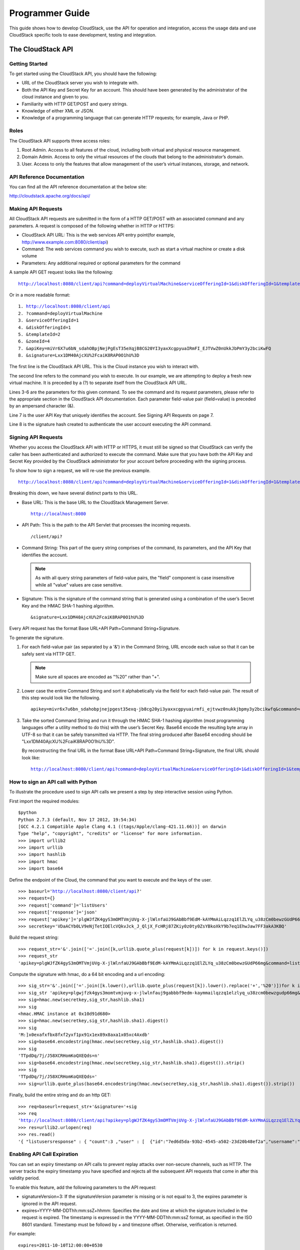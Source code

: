 .. Licensed to the Apache Software Foundation (ASF) under one
   or more contributor license agreements.  See the NOTICE file
   distributed with this work for additional information#
   regarding copyright ownership.  The ASF licenses this file
   to you under the Apache License, Version 2.0 (the
   "License"); you may not use this file except in compliance
   with the License.  You may obtain a copy of the License at
   http://www.apache.org/licenses/LICENSE-2.0
   Unless required by applicable law or agreed to in writing,
   software distributed under the License is distributed on an
   "AS IS" BASIS, WITHOUT WARRANTIES OR CONDITIONS OF ANY
   KIND, either express or implied.  See the License for the
   specific language governing permissions and limitations
   under the License.


Programmer Guide
================        

This guide shows how to develop CloudStack, use the API for operation
and integration, access the usage data and use CloudStack specific tools
to ease development, testing and integration.


The CloudStack API
------------------

Getting Started
~~~~~~~~~~~~~~~

To get started using the CloudStack API, you should have the following:

-  URL of the CloudStack server you wish to integrate with.

-  Both the API Key and Secret Key for an account. This should have been
   generated by the administrator of the cloud instance and given to
   you.

-  Familiarity with HTTP GET/POST and query strings.

-  Knowledge of either XML or JSON.

-  Knowledge of a programming language that can generate HTTP requests;
   for example, Java or PHP.


Roles
~~~~~

The CloudStack API supports three access roles:

#. Root Admin. Access to all features of the cloud, including both
   virtual and physical resource management.

#. Domain Admin. Access to only the virtual resources of the clouds that
   belong to the administrator’s domain.

#. User. Access to only the features that allow management of the user’s
   virtual instances, storage, and network.


API Reference Documentation
~~~~~~~~~~~~~~~~~~~~~~~~~~~

You can find all the API reference documentation at the below site:

`http://cloudstack.apache.org/docs/api/ 
<http://cloudstack.apache.org/docs/api/>`__


Making API Requests
~~~~~~~~~~~~~~~~~~~~

All CloudStack API requests are submitted in the form of a HTTP GET/POST
with an associated command and any parameters. A request is composed of
the following whether in HTTP or HTTPS:

-  CloudStack API URL: This is the web services API entry point(for
   example, http://www.example.com:8080/client/api)

-  Command: The web services command you wish to execute, such as start
   a virtual machine or create a disk volume

-  Parameters: Any additional required or optional parameters for the
   command

A sample API GET request looks like the following:

.. parsed-literal::

   http://localhost:8080/client/api?command=deployVirtualMachine&serviceOfferingId=1&diskOfferingId=1&templateId=2&zoneId=4&apiKey=miVr6X7u6bN_sdahOBpjNejPgEsT35eXq-jB8CG20YI3yaxXcgpyuaIRmFI_EJTVwZ0nUkkJbPmY3y2bciKwFQ&signature=Lxx1DM40AjcXU%2FcaiK8RAP0O1hU%3D

Or in a more readable format:

.. parsed-literal::

   1. http://localhost:8080/client/api
   2. ?command=deployVirtualMachine
   3. &serviceOfferingId=1
   4. &diskOfferingId=1
   5. &templateId=2
   6. &zoneId=4
   7. &apiKey=miVr6X7u6bN_sdahOBpjNejPgEsT35eXqjB8CG20YI3yaxXcgpyuaIRmFI_EJTVwZ0nUkkJbPmY3y2bciKwFQ
   8. &signature=Lxx1DM40AjcXU%2FcaiK8RAP0O1hU%3D

The first line is the CloudStack API URL. This is the Cloud instance you
wish to interact with.

The second line refers to the command you wish to execute. In our
example, we are attempting to deploy a fresh new virtual machine. It is
preceded by a (?) to separate itself from the CloudStack API URL.

Lines 3-6 are the parameters for this given command. To see the command
and its request parameters, please refer to the appropriate section in
the CloudStack API documentation. Each parameter field-value pair
(field=value) is preceded by an ampersand character (&).

Line 7 is the user API Key that uniquely identifies the account. See
Signing API Requests on page 7.

Line 8 is the signature hash created to authenticate the user account
executing the API command.


Signing API Requests
~~~~~~~~~~~~~~~~~~~~

Whether you access the CloudStack API with HTTP or HTTPS, it must still
be signed so that CloudStack can verify the caller has been
authenticated and authorized to execute the command. Make sure that you
have both the API Key and Secret Key provided by the CloudStack
administrator for your account before proceeding with the signing
process.

To show how to sign a request, we will re-use the previous example.

.. parsed-literal::

   http://localhost:8080/client/api?command=deployVirtualMachine&serviceOfferingId=1&diskOfferingId=1&templateId=2&zoneId=4&apiKey=miVr6X7u6bN_sdahOBpjNejPgEsT35eXq-jB8CG20YI3yaxXcgpyuaIRmFI_EJTVwZ0nUkkJbPmY3y2bciKwFQ&signature=Lxx1DM40AjcXU%2FcaiK8RAP0O1hU%3D

Breaking this down, we have several distinct parts to this URL.

-  Base URL: This is the base URL to the CloudStack Management Server.

   .. parsed-literal::

      http://localhost:8080

-  API Path: This is the path to the API Servlet that processes the
   incoming requests.

   .. parsed-literal::

      /client/api?

-  Command String: This part of the query string comprises of the
   command, its parameters, and the API Key that identifies the account.

   .. note:: 
      As with all query string parameters of field-value pairs, the "field" 
      component is case insensitive while all "value" values are case 
      sensitive.

   .. sourcecode: bash

      command=deployVirtualMachine&serviceOfferingId=1&diskOfferingId=1&templateId=2&zoneId=4&apiKey=miVr6X7u6bN_sdahOBpjNejPgEsT35eXq-jB8CG20YI3yaxXcgpyuaIRmFI_EJTVwZ0nUkkJbPmY3y2bciKwFQ

-  Signature: This is the signature of the command string that is
   generated using a combination of the user’s Secret Key and the HMAC
   SHA-1 hashing algorithm.

   .. parsed-literal::

      &signature=Lxx1DM40AjcXU%2FcaiK8RAP0O1hU%3D

Every API request has the format Base URL+API Path+Command
String+Signature.

To generate the signature.

#. For each field-value pair (as separated by a '&') in the Command
   String, URL encode each value so that it can be safely sent via HTTP
   GET.

   .. note:: Make sure all spaces are encoded as "%20" rather than "+".

#. Lower case the entire Command String and sort it alphabetically via
   the field for each field-value pair. The result of this step would
   look like the following.

   .. parsed-literal::

      apikey=mivr6x7u6bn_sdahobpjnejpgest35exq-jb8cg20yi3yaxxcgpyuairmfi_ejtvwz0nukkjbpmy3y2bcikwfq&command=deployvirtualmachine&diskofferingid=1&serviceofferingid=1&templateid=2&zoneid=4

#. Take the sorted Command String and run it through the HMAC SHA-1
   hashing algorithm (most programming languages offer a utility method
   to do this) with the user’s Secret Key. Base64 encode the resulting
   byte array in UTF-8 so that it can be safely transmitted via HTTP.
   The final string produced after Base64 encoding should be
   "Lxx1DM40AjcXU%2FcaiK8RAP0O1hU%3D".

   By reconstructing the final URL in the format Base URL+API
   Path+Command String+Signature, the final URL should look like:

   .. parsed-literal::

      http://localhost:8080/client/api?command=deployVirtualMachine&serviceOfferingId=1&diskOfferingId=1&templateId=2&zoneId=4&apiKey=miVr6X7u6bN_sdahOBpjNejPgEsT35eXq-jB8CG20YI3yaxXcgpyuaIRmFI_EJTVwZ0nUkkJbPmY3y2bciKwFQ&signature=Lxx1DM40AjcXU%2FcaiK8RAP0O1hU%3D


How to sign an API call with Python
~~~~~~~~~~~~~~~~~~~~~~~~~~~~~~~~~~~

To illustrate the procedure used to sign API calls we present a step by
step interactive session using Python.

First import the required modules:

.. parsed-literal::
   
   $python
   Python 2.7.3 (default, Nov 17 2012, 19:54:34) 
   [GCC 4.2.1 Compatible Apple Clang 4.1 ((tags/Apple/clang-421.11.66))] on darwin
   Type "help", "copyright", "credits" or "license" for more information.
   >>> import urllib2
   >>> import urllib
   >>> import hashlib
   >>> import hmac
   >>> import base64
     

Define the endpoint of the Cloud, the command that you want to execute
and the keys of the user.

.. parsed-literal::

   >>> baseurl='http://localhost:8080/client/api?'
   >>> request={}
   >>> request['command']='listUsers'
   >>> request['response']='json'
   >>> request['apikey']='plgWJfZK4gyS3mOMTVmjUVg-X-jlWlnfaUJ9GAbBbf9EdM-kAYMmAiLqzzq1ElZLYq_u38zCm0bewzGUdP66mg'
   >>> secretkey='VDaACYb0LV9eNjTetIOElcVQkvJck_J_QljX_FcHRj87ZKiy0z0ty0ZsYBkoXkY9b7eq1EhwJaw7FF3akA3KBQ'
      

Build the request string:

.. parsed-literal::

   >>> request_str='&'.join(['='.join([k,urllib.quote_plus(request[k])]) for k in request.keys()])
   >>> request_str
   'apikey=plgWJfZK4gyS3mOMTVmjUVg-X-jlWlnfaUJ9GAbBbf9EdM-kAYMmAiLqzzq1ElZLYq_u38zCm0bewzGUdP66mg&command=listUsers&response=json'
      

Compute the signature with hmac, do a 64 bit encoding and a url
encoding:

.. parsed-literal::
      
   >>> sig_str='&'.join(['='.join([k.lower(),urllib.quote_plus(request[k]).lower().replace('+','%20')])for k in sorted(request.iterkeys())]) 
   >>> sig_str 'apikey=plgwjfzk4gys3momtvmjuvg-x-jlwlnfauj9gabbbf9edm-kaymmailqzzq1elzlyq_u38zcm0bewzgudp66mg&command=listusers&response=json'
   >>> sig=hmac.new(secretkey,sig_str,hashlib.sha1)
   >>> sig
   <hmac.HMAC instance at 0x10d91d680>
   >>> sig=hmac.new(secretkey,sig_str,hashlib.sha1).digest()
   >>> sig
   'M:]\x0e\xaf\xfb\x8f\xf2y\xf1p\x91\x1e\x89\x8a\xa1\x05\xc4A\xdb'
   >>> sig=base64.encodestring(hmac.new(secretkey,sig_str,hashlib.sha1).digest())
   >>> sig
   'TTpdDq/7j/J58XCRHomKoQXEQds=\n'
   >>> sig=base64.encodestring(hmac.new(secretkey,sig_str,hashlib.sha1).digest()).strip()
   >>> sig
   'TTpdDq/7j/J58XCRHomKoQXEQds='
   >>> sig=urllib.quote_plus(base64.encodestring(hmac.new(secretkey,sig_str,hashlib.sha1).digest()).strip())
      

Finally, build the entire string and do an http GET:

.. parsed-literal::
      
   >>> req=baseurl+request_str+'&signature='+sig
   >>> req
   'http://localhost:8080/client/api?apikey=plgWJfZK4gyS3mOMTVmjUVg-X-jlWlnfaUJ9GAbBbf9EdM-kAYMmAiLqzzq1ElZLYq_u38zCm0bewzGUdP66mg&command=listUsers&response=json&signature=TTpdDq%2F7j%2FJ58XCRHomKoQXEQds%3D'
   >>> res=urllib2.urlopen(req)
   >>> res.read()
   '{ "listusersresponse" : { "count":3 ,"user" : [  {"id":"7ed6d5da-93b2-4545-a502-23d20b48ef2a","username":"admin","firstname":"admin","lastname":"cloud","created":"2012-07-05T12:18:27-0700","state":"enabled","account":"admin","accounttype":1,"domainid":"8a111e58-e155-4482-93ce-84efff3c7c77","domain":"ROOT","apikey":"plgWJfZK4gyS3mOMTVmjUVg-X-jlWlnfaUJ9GAbBbf9EdM-kAYMmAiLqzzq1ElZLYq_u38zCm0bewzGUdP66mg","secretkey":"VDaACYb0LV9eNjTetIOElcVQkvJck_J_QljX_FcHRj87ZKiy0z0ty0ZsYBkoXkY9b7eq1EhwJaw7FF3akA3KBQ","accountid":"7548ac03-af1d-4c1c-9064-2f3e2c0eda0d"}, {"id":"1fea6418-5576-4989-a21e-4790787bbee3","username":"runseb","firstname":"foobar","lastname":"goa","email":"joe@smith.com","created":"2013-04-10T16:52:06-0700","state":"enabled","account":"admin","accounttype":1,"domainid":"8a111e58-e155-4482-93ce-84efff3c7c77","domain":"ROOT","apikey":"Xhsb3MewjJQaXXMszRcLvQI9_NPy_UcbDj1QXikkVbDC9MDSPwWdtZ1bUY1H7JBEYTtDDLY3yuchCeW778GkBA","secretkey":"gIsgmi8C5YwxMHjX5o51pSe0kqs6JnKriw0jJBLceY5bgnfzKjL4aM6ctJX-i1ddQIHJLbLJDK9MRzsKk6xZ_w","accountid":"7548ac03-af1d-4c1c-9064-2f3e2c0eda0d"}, {"id":"52f65396-183c-4473-883f-a37e7bb93967","username":"toto","firstname":"john","lastname":"smith","email":"john@smith.com","created":"2013-04-23T04:27:22-0700","state":"enabled","account":"admin","accounttype":1,"domainid":"8a111e58-e155-4482-93ce-84efff3c7c77","domain":"ROOT","apikey":"THaA6fFWS_OmvU8od201omxFC8yKNL_Hc5ZCS77LFCJsRzSx48JyZucbUul6XYbEg-ZyXMl_wuEpECzK-wKnow","secretkey":"O5ywpqJorAsEBKR_5jEvrtGHfWL1Y_j1E4Z_iCr8OKCYcsPIOdVcfzjJQ8YqK0a5EzSpoRrjOFiLsG0hQrYnDA","accountid":"7548ac03-af1d-4c1c-9064-2f3e2c0eda0d"} ] } }'
      

Enabling API Call Expiration
~~~~~~~~~~~~~~~~~~~~~~~~~~~~

You can set an expiry timestamp on API calls to prevent replay attacks
over non-secure channels, such as HTTP. The server tracks the expiry
timestamp you have specified and rejects all the subsequent API requests
that come in after this validity period.

To enable this feature, add the following parameters to the API request:

-  signatureVersion=3: If the signatureVersion parameter is missing or
   is not equal to 3, the expires parameter is ignored in the API
   request.

-  expires=YYYY-MM-DDThh:mm:ssZ+hhmm: Specifies the date and time at which
   the signature included in the request is expired. The timestamp is
   expressed in the YYYY-MM-DDThh:mm:ssZ format, as specified in the ISO
   8601 standard. Timestamp must be followd by `+` and timezone offset. 
   Otherwise, verification is returned.

For example:

.. parsed-literal::

   expires=2011-10-10T12:00:00+0530

A sample API request with expiration is given below:

.. parsed-literal::

   http://<IPAddress>:8080/client/api?command=listZones&signatureVersion=3&expires=2011-10-10T12:00:00+0530&apiKey=miVr6X7u6bN_sdahOBpjNejPgEsT35eXq-jB8CG20YI3yaxXcgpyuaIRmFI_EJTVwZ0nUkkJbPmY3y2bciKwFQ&signature=Lxx1DM40AjcXU%2FcaiK8RAP0O1hU%3D


Limiting the Rate of API Requests
~~~~~~~~~~~~~~~~~~~~~~~~~~~~~~~~~

You can limit the rate at which API requests can be placed for each
account. This is useful to avoid malicious attacks on the Management
Server, prevent performance degradation, and provide fairness to all
accounts.

If the number of API calls exceeds the threshold, an error message is
returned for any additional API calls. The caller will have to retry
these API calls at another time.


Configuring the API Request Rate
~~~~~~~~~~~~~~~~~~~~~~~~~~~~~~~~

To control the API request rate, use the following global configuration
settings:

-  `api.throttling.enabled` - Enable/Disable API throttling. By default,
   this setting is false, so API throttling is not enabled.

-  `api.throttling.interval` (in seconds) - Time interval during which the
   number of API requests is to be counted. When the interval has
   passed, the API count is reset to 0.

-  `api.throttling.max` - Maximum number of APIs that can be placed within
   the `api.throttling.interval` period.

-  `api.throttling.cachesize` - Cache size for storing API counters. Use a
   value higher than the total number of accounts managed by the cloud.
   One cache entry is needed for each account, to store the running API
   total for that account.


Limitations on API Throttling
~~~~~~~~~~~~~~~~~~~~~~~~~~~~~

The following limitations exist in the current implementation of this
feature.

.. note:: 
   Even with these limitations, CloudStack is still able to effectively use
   API throttling to avoid malicious attacks causing denial of service.

-  In a deployment with multiple Management Servers, the cache is not
   synchronized across them. In this case, CloudStack might not be able
   to ensure that only the exact desired number of API requests are
   allowed. In the worst case, the number of API calls that might be
   allowed is (number of Management Servers) \* (api.throttling.max).

-  The API commands resetApiLimit and getApiLimit are limited to the
   Management Server where the API is invoked.


API Responses
~~~~~~~~~~~~~

Response Formats: XML and JSON
^^^^^^^^^^^^^^^^^^^^^^^^^^^^^^

CloudStack supports two formats as the response to an API call. The
default response is XML. If you would like the response to be in JSON,
add `&response=json` to the Command String.

The two response formats differ in how they handle blank fields. In
JSON, if there is no value for a response field, it will not appear in
the response. If all the fields were empty, there might be no response
at all. In XML, even if there is no value to be returned, an empty field
will be returned as a placeholder XML element.

Sample XML Response:

.. parsed-literal::

   <listipaddressesresponse> 
      <allocatedipaddress>
      <ipaddress>192.168.10.141</ipaddress> 
      <allocated>2009-09-18T13:16:10-0700</allocated> 
      <zoneid>4</zoneid> 
         <zonename>WC</zonename> 
         <issourcenat>true</issourcenat> 
      </allocatedipaddress>
   </listipaddressesresponse>

Sample JSON Response:

.. parsed-literal::

   { "listipaddressesresponse" : 
     { "allocatedipaddress" :
       [ 
         { 
           "ipaddress" : "192.168.10.141", 
           "allocated" : "2009-09-18T13:16:10-0700",
           "zoneid" : "4", 
           "zonename" : "WC", 
           "issourcenat" : "true" 
         } 
       ]
     } 
   } 


Maximum Result Pages Returned
~~~~~~~~~~~~~~~~~~~~~~~~~~~~~

For each cloud, there is a default upper limit on the number of results
that any API command will return in a single page. This is to help
prevent overloading the cloud servers and prevent DOS attacks. For
example, if the page size limit is 500 and a command returns 10,000
results, the command will return 20 pages.

The default page size limit can be different for each cloud. It is set
in the global configuration parameter `default.page.size`. If your cloud
has many users with lots of VMs, you might need to increase the value of
this parameter. At the same time, be careful not to set it so high that
your site can be taken down by an enormous return from an API call. For
more information about how to set global configuration parameters, see
"Describe Your Deployment" in the Installation Guide.

To decrease the page size limit for an individual API command, override
the global setting with the page and pagesize parameters, which are
available in any list\* command (listCapabilities, listDiskOfferings,
etc.).

-  Both parameters must be specified together.

-  The value of the pagesize parameter must be smaller than the value of
   default.page.size. That is, you can not increase the number of
   possible items in a result page, only decrease it.

For syntax information on the list\* commands, see the API Reference.


Error Handling
~~~~~~~~~~~~~~

If an error occurs while processing an API request, the appropriate
response in the format specified is returned. Each error response
consists of an error code and an error text describing what possibly can
go wrong. Below is a list of possible error codes:

You can now find the CloudStack-specific error code in the exception
response for each type of exception. The following list of error codes
is added to the new class named CSExceptionErrorCode.

4250 : "com.cloud.utils.exception.CloudRuntimeException"

4255 : "com.cloud.utils.exception.ExceptionUtil"

4260 : "com.cloud.utils.exception.ExecutionException"

4265 : "com.cloud.utils.exception.HypervisorVersionChangedException"

4270 : "com.cloud.utils.exception.RuntimeCloudException"

4275 : "com.cloud.exception.CloudException"

4280 : "com.cloud.exception.AccountLimitException"

4285 : "com.cloud.exception.AgentUnavailableException"

4290 : "com.cloud.exception.CloudAuthenticationException"

4295 : "com.cloud.exception.CloudExecutionException"

4300 : "com.cloud.exception.ConcurrentOperationException"

4305 : "com.cloud.exception.ConflictingNetworkSettingsException"

4310 : "com.cloud.exception.DiscoveredWithErrorException"

4315 : "com.cloud.exception.HAStateException"

4320 : "com.cloud.exception.InsufficientAddressCapacityException"

4325 : "com.cloud.exception.InsufficientCapacityException"

4330 : "com.cloud.exception.InsufficientNetworkCapacityException"

4335 : "com.cloud.exception.InsufficientServerCapacityException"

4340 : "com.cloud.exception.InsufficientStorageCapacityException"

4345 : "com.cloud.exception.InternalErrorException"

4350 : "com.cloud.exception.InvalidParameterValueException"

4355 : "com.cloud.exception.ManagementServerException"

4360 : "com.cloud.exception.NetworkRuleConflictException"

4365 : "com.cloud.exception.PermissionDeniedException"

4370 : "com.cloud.exception.ResourceAllocationException"

4375 : "com.cloud.exception.ResourceInUseException"

4380 : "com.cloud.exception.ResourceUnavailableException"

4385 : "com.cloud.exception.StorageUnavailableException"

4390 : "com.cloud.exception.UnsupportedServiceException"

4395 : "com.cloud.exception.VirtualMachineMigrationException"

4400 : "com.cloud.exception.AccountLimitException"

4405 : "com.cloud.exception.AgentUnavailableException"

4410 : "com.cloud.exception.CloudAuthenticationException"

4415 : "com.cloud.exception.CloudException"

4420 : "com.cloud.exception.CloudExecutionException"

4425 : "com.cloud.exception.ConcurrentOperationException"

4430 : "com.cloud.exception.ConflictingNetworkSettingsException"

4435 : "com.cloud.exception.ConnectionException"

4440 : "com.cloud.exception.DiscoveredWithErrorException"

4445 : "com.cloud.exception.DiscoveryException"

4450 : "com.cloud.exception.HAStateException"

4455 : "com.cloud.exception.InsufficientAddressCapacityException"

4460 : "com.cloud.exception.InsufficientCapacityException"

4465 : "com.cloud.exception.InsufficientNetworkCapacityException"

4470 : "com.cloud.exception.InsufficientServerCapacityException"

4475 : "com.cloud.exception.InsufficientStorageCapacityException"

4480 : "com.cloud.exception.InsufficientVirtualNetworkCapcityException"

4485 : "com.cloud.exception.InternalErrorException"

4490 : "com.cloud.exception.InvalidParameterValueException"

4495 : "com.cloud.exception.ManagementServerException"

4500 : "com.cloud.exception.NetworkRuleConflictException"

4505 : "com.cloud.exception.PermissionDeniedException"

4510 : "com.cloud.exception.ResourceAllocationException"

4515 : "com.cloud.exception.ResourceInUseException"

4520 : "com.cloud.exception.ResourceUnavailableException"

4525 : "com.cloud.exception.StorageUnavailableException"

4530 : "com.cloud.exception.UnsupportedServiceException"

4535 : "com.cloud.exception.VirtualMachineMigrationException"

9999 : "org.apache.cloudstack.api.ServerApiException"

An HTTP error code of 401 is always returned if API request was rejected
due to bad signatures, missing API Keys, or the user simply did not have
the permissions to execute the command.


Asynchronous Commands
~~~~~~~~~~~~~~~~~~~~~

Asynchronous commands were introduced in CloudStack 2.x. Commands are
designated as asynchronous when they can potentially take a long period
of time to complete such as creating a snapshot or disk volume. They
differ from synchronous commands by the following:

-  They are identified in the API Reference by an (A).

-  They will immediately return a job ID to refer to the job that will
   be responsible in processing the command.

-  If executed as a "create" resource command, it will return the
   resource ID as well as the job ID.

   You can periodically check the status of the job by making a simple
   API call to the command, `queryAsyncJobResult` and passing in the job
   ID.


Job Status
~~~~~~~~~~

The key to using an asynchronous command is the job ID that is returned
immediately once the command has been executed. With the job ID, you can
periodically check the job status by making calls to queryAsyncJobResult
command. The command will return three possible job status integer
values:

-  0 - Job is still in progress. Continue to periodically poll for any
   status changes.

-  1 - Job has successfully completed. The job will return any
   successful response values associated with command that was
   originally executed.

-  2 - Job has failed to complete. Please check the "jobresultcode" tag
   for failure reason code and "jobresult" for the failure reason.


Example
~~~~~~~

The following shows an example of using an asynchronous command. Assume
the API command:

.. parsed-literal::

   command=deployVirtualMachine&zoneId=1&serviceOfferingId=1&diskOfferingId=1&templateId=1

CloudStack will immediately return a job ID and any other additional
data.

.. parsed-literal::

   <deployvirtualmachineresponse> 
      <jobid>1</jobid>
      <id>100</id>
   </deployvirtualmachineresponse>

Using the job ID, you can periodically poll for the results by using the
queryAsyncJobResult command.

.. parsed-literal::

   command=queryAsyncJobResult&jobId=1

Three possible results could come from this query.

Job is still pending:

.. parsed-literal::

   <queryasyncjobresult> 
      <jobid>1</jobid>
      <jobstatus>0</jobstatus>
      <jobprocstatus>1</jobprocstatus>
   </queryasyncjobresult>

Job has succeeded:

.. parsed-literal::

   <queryasyncjobresultresponse cloud-stack-version="3.0.1.6">
      <jobid>1</jobid>
      <jobstatus>1</jobstatus>
      <jobprocstatus>0</jobprocstatus>
      <jobresultcode>0</jobresultcode>
      <jobresulttype>object</jobresulttype>
      <jobresult>
         <virtualmachine>
            <id>450</id>
            <name>i-2-450-VM</name>
            <displayname>i-2-450-VM</displayname>
            <account>admin</account>
            <domainid>1</domainid>
            <domain>ROOT</domain>
            <created>2011-03-10T18:20:25-0800</created>
            <state>Running</state>
            <haenable>false</haenable>
            <zoneid>1</zoneid>
            <zonename>San Jose 1</zonename>
            <hostid>2</hostid>
            <hostname>905-13.sjc.lab.vmops.com</hostname>
            <templateid>1</templateid>
            <templatename>CentOS 5.3 64bit LAMP</templatename>
            <templatedisplaytext>CentOS 5.3 64bit LAMP</templatedisplaytext>
            <passwordenabled>false</passwordenabled>
            <serviceofferingid>1</serviceofferingid>
            <serviceofferingname>Small Instance</serviceofferingname>
            <cpunumber>1</cpunumber>
            <cpuspeed>500</cpuspeed>
            <memory>512</memory>
            <guestosid>12</guestosid>
            <rootdeviceid>0</rootdeviceid>
            <rootdevicetype>NetworkFilesystem</rootdevicetype>
            <nic>
               <id>561</id>
               <networkid>205</networkid>
               <netmask>255.255.255.0</netmask>
               <gateway>10.1.1.1</gateway>
               <ipaddress>10.1.1.225</ipaddress>
               <isolationuri>vlan://295</isolationuri>
               <broadcasturi>vlan://295</broadcasturi>
               <traffictype>Guest</traffictype>
               <type>Virtual</type>
               <isdefault>true</isdefault>
            </nic>
            <hypervisor>XenServer</hypervisor>
         </virtualmachine>
      </jobresult>
   </queryasyncjobresultresponse>

Job has failed:

.. parsed-literal::

   <queryasyncjobresult>
      <jobid>1</jobid> 
      <jobstatus>2</jobstatus> 
      <jobprocstatus>0</jobprocstatus>
      <jobresultcode>551</jobresultcode>
      <jobresulttype>text</jobresulttype>
      <jobresult>Unable to deploy virtual machine id = 100 due to not enough capacity</jobresult> 
   </queryasyncjobresult>


Event Types
-----------

.. cssclass:: table-striped table-bordered table-hover

+-------------------+--------------------------------------------------------+
| Types             | Events                                                 |
+===================+========================================================+
| VM                | VM.CREATE                                              |
|                   |                                                        |
|                   | VM.DESTROY                                             |
|                   |                                                        |
|                   | VM.START                                               |
|                   |                                                        |
|                   | VM.STOP                                                |
|                   |                                                        |
|                   | VM.REBOOT                                              |
|                   |                                                        |
|                   | VM.UPDATE                                              |
|                   |                                                        |
|                   | VM.UPGRADE                                             |
|                   |                                                        |
|                   | VM.DYNAMIC.SCALE                                       |
|                   |                                                        |
|                   | VM.RESETPASSWORD                                       |
|                   |                                                        |
|                   | VM.RESETSSHKEY                                         |
|                   |                                                        |
|                   | VM.MIGRATE                                             |
|                   |                                                        |
|                   | VM.MOVE                                                |
|                   |                                                        |
|                   | VM.RESTORE                                             |
+-------------------+--------------------------------------------------------+
| Domain Router     | ROUTER.CREATE                                          |
|                   |                                                        |
|                   | ROUTER.DESTROY                                         |
|                   |                                                        |
|                   | ROUTER.START                                           |
|                   |                                                        |
|                   | ROUTER.STOP                                            |
|                   |                                                        |
|                   | ROUTER.REBOOT                                          |
|                   |                                                        |
|                   | ROUTER.HA                                              |
|                   |                                                        |
|                   | ROUTER.UPGRADE                                         |
+-------------------+--------------------------------------------------------+
| Console proxy     | PROXY.CREATE                                           |
|                   |                                                        |
|                   | PROXY.DESTROY                                          |
|                   |                                                        |
|                   | PROXY.START                                            |
|                   |                                                        |
|                   | PROXY.STOP                                             |
|                   |                                                        |
|                   | PROXY.REBOOT                                           |
|                   |                                                        |
|                   | PROXY.HA                                               |
+-------------------+--------------------------------------------------------+
| VNC Console       | VNC.CONNECT                                            |
| Events            |                                                        |
|                   | VNC.DISCONNECT                                         |
+-------------------+--------------------------------------------------------+
| Network Events    | NET.IPASSIGN                                           |
|                   |                                                        |
|                   | NET.IPRELEASE                                          |
|                   |                                                        |
|                   | PORTABLE.IPASSIGN                                      |
|                   |                                                        |
|                   | PORTABLE.IPRELEASE                                     |
|                   |                                                        |
|                   | NET.RULEADD                                            |
|                   |                                                        |
|                   | NET.RULEDELETE                                         |
|                   |                                                        |
|                   | NET.RULEMODIFY                                         |
|                   |                                                        |
|                   | NETWORK.CREATE                                         |
|                   |                                                        |
|                   | NETWORK.DELETE                                         |
|                   |                                                        |
|                   | NETWORK.UPDATE                                         |
|                   |                                                        |
|                   | FIREWALL.OPEN                                          |
|                   |                                                        |
|                   | FIREWALL.CLOSE                                         |
+-------------------+--------------------------------------------------------+
| NIC Events        | NIC.CREATE                                             |
|                   |                                                        |
|                   | NIC.DELETE                                             |
|                   |                                                        |
|                   | NIC.UPDATE                                             |
|                   |                                                        |
|                   | NIC.DETAIL.ADD                                         |
|                   |                                                        |
|                   | NIC.DETAIL.UPDATE                                      |
|                   |                                                        |
|                   | NIC.DETAIL.REMOVE                                      |
+-------------------+--------------------------------------------------------+
| Load Balancers    | LB.ASSIGN.TO.RULE                                      |
|                   |                                                        |
|                   | LB.REMOVE.FROM.RULE                                    |
|                   |                                                        |
|                   | LB.CREATE                                              |
|                   |                                                        |
|                   | LB.DELETE                                              |
|                   |                                                        |
|                   | LB.STICKINESSPOLICY.CREATE                             |
|                   |                                                        |
|                   | LB.STICKINESSPOLICY.DELETE                             |
|                   |                                                        |
|                   | LB.HEALTHCHECKPOLICY.CREATE                            |
|                   |                                                        |
|                   | LB.HEALTHCHECKPOLICY.DELETE                            |
|                   |                                                        |
|                   | LB.UPDATE                                              |
+-------------------+--------------------------------------------------------+
| Global Load       | GLOBAL.LB.ASSIGN                                       |
| Balancer rules    |                                                        |
|                   | GLOBAL.LB.REMOVE                                       |
|                   |                                                        |
|                   | GLOBAL.LB.CREATE                                       |
|                   |                                                        |
|                   | GLOBAL.LB.DELETE                                       |
|                   |                                                        |
|                   | GLOBAL.LB.UPDATE                                       |
+-------------------+--------------------------------------------------------+
| Account events    | ACCOUNT.ENABLE                                         |
|                   |                                                        |
|                   | ACCOUNT.DISABLE                                        |
|                   |                                                        |
|                   | ACCOUNT.CREATE                                         |
|                   |                                                        |
|                   | ACCOUNT.DELETE                                         |
|                   |                                                        |
|                   | ACCOUNT.UPDATE                                         |
|                   |                                                        |
|                   | ACCOUNT.MARK.DEFAULT.ZONE                              |
+-------------------+--------------------------------------------------------+
| UserVO Events     | USER.LOGIN                                             |
|                   |                                                        |
|                   | USER.LOGOUT                                            |
|                   |                                                        |
|                   | USER.CREATE                                            |
|                   |                                                        |
|                   | USER.DELETE                                            |
|                   |                                                        |
|                   | USER.DISABLE                                           |
|                   |                                                        |
|                   | USER.UPDATE                                            |
|                   |                                                        |
|                   | USER.ENABLE                                            |
|                   |                                                        |
|                   | USER.LOCK                                              |
+-------------------+--------------------------------------------------------+
| Registering SSH   | REGISTER.SSH.KEYPAIR                                   |
| keypair events    |                                                        |
+-------------------+--------------------------------------------------------+
| Register for user | REGISTER.USER.KEY                                      |
| API and secret    |                                                        |
| keys              |                                                        |
+-------------------+--------------------------------------------------------+
| Template Events   | TEMPLATE.CREATE                                        |
|                   |                                                        |
|                   | TEMPLATE.DELETE                                        |
|                   |                                                        |
|                   | TEMPLATE.UPDATE                                        |
|                   |                                                        |
|                   | TEMPLATE.DOWNLOAD.START                                |
|                   |                                                        |
|                   | TEMPLATE.DOWNLOAD.SUCCESS                              |
|                   |                                                        |
|                   | TEMPLATE.DOWNLOAD.FAILED                               |
|                   |                                                        |
|                   | TEMPLATE.COPY                                          |
|                   |                                                        |
|                   | TEMPLATE.EXTRACT                                       |
|                   |                                                        |
|                   | TEMPLATE.UPLOAD                                        |
|                   |                                                        |
|                   | TEMPLATE.CLEANUP                                       |
+-------------------+--------------------------------------------------------+
| Volume Events     | VOLUME.CREATE                                          |
|                   |                                                        |
|                   | VOLUME.DELETE                                          |
|                   |                                                        |
|                   | VOLUME.ATTACH                                          |
|                   |                                                        |
|                   | VOLUME.DETACH                                          |
|                   |                                                        |
|                   | VOLUME.EXTRACT                                         |
|                   |                                                        |
|                   | VOLUME.UPLOAD                                          |
|                   |                                                        |
|                   | VOLUME.MIGRATE                                         |
|                   |                                                        |
|                   | VOLUME.RESIZE                                          |
|                   |                                                        |
|                   | VOLUME.DETAIL.UPDATE                                   |
|                   |                                                        |
|                   | VOLUME.DETAIL.ADD                                      |
|                   |                                                        |
|                   | VOLUME.DETAIL.REMOVE                                   |
+-------------------+--------------------------------------------------------+
| Domains           | DOMAIN.CREATE                                          |
|                   |                                                        |
|                   | DOMAIN.DELETE                                          |
|                   |                                                        |
|                   | DOMAIN.UPDATE                                          |
+-------------------+--------------------------------------------------------+
| Snapshots         | SNAPSHOT.CREATE                                        |
|                   |                                                        |
|                   | SNAPSHOT.DELETE                                        |
|                   |                                                        |
|                   | SNAPSHOTPOLICY.CREATE                                  |
|                   |                                                        |
|                   | SNAPSHOTPOLICY.UPDATE                                  |
|                   |                                                        |
|                   | SNAPSHOTPOLICY.DELETE                                  |
+-------------------+--------------------------------------------------------+
| ISO               | ISO.CREATE                                             |
|                   |                                                        |
|                   | ISO.DELETE                                             |
|                   |                                                        |
|                   | ISO.COPY                                               |
|                   |                                                        |
|                   | ISO.ATTACH                                             |
|                   |                                                        |
|                   | ISO.DETACH                                             |
|                   |                                                        |
|                   | ISO.EXTRACT                                            |
|                   |                                                        |
|                   | ISO.UPLOAD                                             |
+-------------------+--------------------------------------------------------+
| SSVM              | SSVM.CREATE                                            |
|                   |                                                        |
|                   | SSVM.DESTROY                                           |
|                   |                                                        |
|                   | SSVM.START                                             |
|                   |                                                        |
|                   | SSVM.STOP                                              |
|                   |                                                        |
|                   | SSVM.REBOOT                                            |
|                   |                                                        |
|                   | SSVM.HA                                                |
+-------------------+--------------------------------------------------------+
| Service Offerings | SERVICE.OFFERING.CREATE                                |
|                   |                                                        |
|                   | SERVICE.OFFERING.EDIT                                  |
|                   |                                                        |
|                   | SERVICE.OFFERING.DELETE                                |
+-------------------+--------------------------------------------------------+
| Disk Offerings    | DISK.OFFERING.CREATE                                   |
|                   |                                                        |
|                   | DISK.OFFERING.EDIT                                     |
|                   |                                                        |
|                   | DISK.OFFERING.DELETE                                   |
+-------------------+--------------------------------------------------------+
| Network offerings | NETWORK.OFFERING.CREATE                                |
|                   |                                                        |
|                   | NETWORK.OFFERING.ASSIGN                                |
|                   |                                                        |
|                   | NETWORK.OFFERING.EDIT                                  |
|                   |                                                        |
|                   | NETWORK.OFFERING.REMOVE                                |
|                   |                                                        |
|                   | NETWORK.OFFERING.DELETE                                |
+-------------------+--------------------------------------------------------+
| Pods              | POD.CREATE                                             |
|                   |                                                        |
|                   | POD.EDIT                                               |
|                   |                                                        |
|                   | POD.DELETE                                             |
+-------------------+--------------------------------------------------------+
| Zones             | ZONE.CREATE                                            |
|                   |                                                        |
|                   | ZONE.EDIT                                              |
|                   |                                                        |
|                   | ZONE.DELETE                                            |
+-------------------+--------------------------------------------------------+
| VLANs/IP ranges   | VLAN.IP.RANGE.CREATE                                   |
|                   |                                                        |
|                   | VLAN.IP.RANGE.DELETE                                   |
|                   |                                                        |
|                   | VLAN.IP.RANGE.DEDICATE                                 |
|                   |                                                        |
|                   | VLAN.IP.RANGE.RELEASE                                  |
|                   |                                                        |
|                   | STORAGE.IP.RANGE.CREATE                                |
|                   |                                                        |
|                   | STORAGE.IP.RANGE.DELETE                                |
|                   |                                                        |
|                   | STORAGE.IP.RANGE.UPDATE                                |
+-------------------+--------------------------------------------------------+
| Configuration     | CONFIGURATION.VALUE.EDIT                               |
| Table             |                                                        |
+-------------------+--------------------------------------------------------+
| Security Groups   | SG.AUTH.INGRESS                                        |
|                   |                                                        |
|                   | SG.REVOKE.INGRESS                                      |
|                   |                                                        |
|                   | SG.AUTH.EGRESS                                         |
|                   |                                                        |
|                   | SG.REVOKE.EGRESS                                       |
|                   |                                                        |
|                   | SG.CREATE                                              |
|                   |                                                        |
|                   | SG.DELETE                                              |
|                   |                                                        |
|                   | SG.ASSIGN                                              |
|                   |                                                        |
|                   | SG.REMOVE                                              |
+-------------------+--------------------------------------------------------+
| Host              | HOST.RECONNECT                                         |
+-------------------+--------------------------------------------------------+
| Maintenance       | MAINT.CANCEL                                           |
|                   |                                                        |
|                   | MAINT.CANCEL.PS                                        |
|                   |                                                        |
|                   | MAINT.PREPARE                                          |
|                   |                                                        |
|                   | MAINT.PREPARE.PS                                       |
+-------------------+--------------------------------------------------------+
| VPN               | VPN.REMOTE.ACCESS.CREATE                               |
|                   |                                                        |
|                   | VPN.REMOTE.ACCESS.DESTROY                              |
|                   |                                                        |
|                   | VPN.USER.ADD                                           |
|                   |                                                        |
|                   | VPN.USER.REMOVE                                        |
|                   |                                                        |
|                   | VPN.S2S.VPN.GATEWAY.CREATE                             |
|                   |                                                        |
|                   | VPN.S2S.VPN.GATEWAY.DELETE                             |
|                   |                                                        |
|                   | VPN.S2S.CUSTOMER.GATEWAY.CREATE                        |
|                   |                                                        |
|                   | VPN.S2S.CUSTOMER.GATEWAY.DELETE                        |
|                   |                                                        |
|                   | VPN.S2S.CUSTOMER.GATEWAY.UPDATE                        |
|                   |                                                        |
|                   | VPN.S2S.CONNECTION.CREATE                              |
|                   |                                                        |
|                   | VPN.S2S.CONNECTION.DELETE                              |
|                   |                                                        |
|                   | VPN.S2S.CONNECTION.RESET                               |
+-------------------+--------------------------------------------------------+
| Network           | NETWORK.RESTART                                        |
+-------------------+--------------------------------------------------------+
| Custom            | UPLOAD.CUSTOM.CERTIFICATE                              |
| certificates      |                                                        |
+-------------------+--------------------------------------------------------+
| OneToOnenat       | STATICNAT.ENABLE                                       |
|                   |                                                        |
|                   | STATICNAT.DISABLE                                      |
|                   |                                                        |
|                   | ZONE.VLAN.ASSIGN                                       |
|                   |                                                        |
|                   | ZONE.VLAN.RELEASE                                      |
+-------------------+--------------------------------------------------------+
| Projects          | PROJECT.CREATE                                         |
|                   |                                                        |
|                   | PROJECT.UPDATE                                         |
|                   |                                                        |
|                   | PROJECT.DELETE                                         |
|                   |                                                        |
|                   | PROJECT.ACTIVATE                                       |
|                   |                                                        |
|                   | PROJECT.SUSPEND                                        |
|                   |                                                        |
|                   | PROJECT.ACCOUNT.ADD                                    |
|                   |                                                        |
|                   | PROJECT.INVITATION.UPDATE                              |
|                   |                                                        |
|                   | PROJECT.INVITATION.REMOVE                              |
|                   |                                                        |
|                   | PROJECT.ACCOUNT.REMOVE                                 |
+-------------------+--------------------------------------------------------+
| Network as a      | NETWORK.ELEMENT.CONFIGURE                              |
| Service           |                                                        |
+-------------------+--------------------------------------------------------+
| Physical Network  | PHYSICAL.NETWORK.CREATE                                |
| Events            |                                                        |
|                   | PHYSICAL.NETWORK.DELETE                                |
|                   |                                                        |
|                   | PHYSICAL.NETWORK.UPDATE                                |
+-------------------+--------------------------------------------------------+
| Physical Network  | SERVICE.PROVIDER.CREATE                                |
| Service Provider  |                                                        |
| Events            | SERVICE.PROVIDER.DELETE                                |
|                   |                                                        |
|                   | SERVICE.PROVIDER.UPDATE                                |
+-------------------+--------------------------------------------------------+
| Physical Network  | TRAFFIC.TYPE.CREATE                                    |
| Traffic Type      |                                                        |
| Events            | TRAFFIC.TYPE.DELETE                                    |
|                   |                                                        |
|                   | TRAFFIC.TYPE.UPDATE                                    |
+-------------------+--------------------------------------------------------+
| External network  | PHYSICAL.LOADBALANCER.ADD                              |
| device events     |                                                        |
|                   | PHYSICAL.LOADBALANCER.DELETE                           |
|                   |                                                        |
|                   | PHYSICAL.LOADBALANCER.CONFIGURE                        |
+-------------------+--------------------------------------------------------+
| External switch   | SWITCH.MGMT.ADD                                        |
| management device |                                                        |
| events            | SWITCH.MGMT.DELETE                                     |
|                   |                                                        |
| For example:      | SWITCH.MGMT.CONFIGURE                                  |
| Cisco Nexus 1000v |                                                        |
| Virtual           | SWITCH.MGMT.ENABLE                                     |
| Supervisor        |                                                        |
| Module.           | SWITCH.MGMT.DISABLE                                    |
|                   |                                                        |
|                   | PHYSICAL.FIREWALL.ADD                                  |
|                   |                                                        |
|                   | PHYSICAL.FIREWALL.DELETE                               |
|                   |                                                        |
|                   | PHYSICAL.FIREWALL.CONFIGURE                            |
+-------------------+--------------------------------------------------------+
| VPC               | VPC.CREATE                                             |
|                   |                                                        |
|                   | VPC.UPDATE                                             |
|                   |                                                        |
|                   | VPC.DELETE                                             |
|                   |                                                        |
|                   | VPC.RESTART                                            |
+-------------------+--------------------------------------------------------+
| Network ACL       | NETWORK.ACL.CREATE                                     |
|                   |                                                        |
|                   | NETWORK.ACL.DELETE                                     |
|                   |                                                        |
|                   | NETWORK.ACL.REPLACE                                    |
|                   |                                                        |
|                   | NETWORK.ACL.ITEM.CREATE                                |
|                   |                                                        |
|                   | NETWORK.ACL.ITEM.UPDATE                                |
|                   |                                                        |
|                   | NETWORK.ACL.ITEM.DELETE                                |
+-------------------+--------------------------------------------------------+
| VPC offerings     | VPC.OFFERING.CREATE                                    |
|                   |                                                        |
|                   | VPC.OFFERING.UPDATE                                    |
|                   |                                                        |
|                   | VPC.OFFERING.DELETE                                    |
+-------------------+--------------------------------------------------------+
| Private gateway   | PRIVATE.GATEWAY.CREATE                                 |
|                   |                                                        |
|                   | PRIVATE.GATEWAY.DELETE                                 |
+-------------------+--------------------------------------------------------+
| Static routes     | STATIC.ROUTE.CREATE                                    |
|                   |                                                        |
|                   | STATIC.ROUTE.DELETE                                    |
+-------------------+--------------------------------------------------------+
| Tag-related       | CREATE\_TAGS                                           |
| events            |                                                        |
|                   | DELETE\_TAGS                                           |
+-------------------+--------------------------------------------------------+
| Meta data-related | CREATE\_RESOURCE\_DETAILS                              |
| events            |                                                        |
|                   | DELETE\_RESOURCE\_DETAILS                              |
+-------------------+--------------------------------------------------------+
| VM snapshot       | VMSNAPSHOT.CREATE                                      |
| events            |                                                        |
|                   | VMSNAPSHOT.DELETE                                      |
|                   |                                                        |
|                   | VMSNAPSHOT.REVERTTO                                    |
+-------------------+--------------------------------------------------------+
| External network  | PHYSICAL.NVPCONTROLLER.ADD                             |
| device events     |                                                        |
|                   | PHYSICAL.NVPCONTROLLER.DELETE                          |
|                   |                                                        |
|                   | PHYSICAL.NVPCONTROLLER.CONFIGURE                       |
+-------------------+--------------------------------------------------------+
| AutoScale         | COUNTER.CREATE                                         |
|                   |                                                        |
|                   | COUNTER.DELETE                                         |
|                   |                                                        |
|                   | CONDITION.CREATE                                       |
|                   |                                                        |
|                   | CONDITION.DELETE                                       |
|                   |                                                        |
|                   | AUTOSCALEPOLICY.CREATE                                 |
|                   |                                                        |
|                   | AUTOSCALEPOLICY.UPDATE                                 |
|                   |                                                        |
|                   | AUTOSCALEPOLICY.DELETE                                 |
|                   |                                                        |
|                   | AUTOSCALEVMPROFILE.CREATE                              |
|                   |                                                        |
|                   | AUTOSCALEVMPROFILE.DELETE                              |
|                   |                                                        |
|                   | AUTOSCALEVMPROFILE.UPDATE                              |
|                   |                                                        |
|                   | AUTOSCALEVMGROUP.CREATE                                |
|                   |                                                        |
|                   | AUTOSCALEVMGROUP.DELETE                                |
|                   |                                                        |
|                   | AUTOSCALEVMGROUP.UPDATE                                |
|                   |                                                        |
|                   | AUTOSCALEVMGROUP.ENABLE                                |
|                   |                                                        |
|                   | AUTOSCALEVMGROUP.DISABLE                               |
|                   |                                                        |
|                   | PHYSICAL.DHCP.ADD                                      |
|                   |                                                        |
|                   | PHYSICAL.DHCP.DELETE                                   |
|                   |                                                        |
|                   | PHYSICAL.PXE.ADD                                       |
|                   |                                                        |
|                   | PHYSICAL.PXE.DELETE                                    |
|                   |                                                        |
|                   | AG.CREATE                                              |
|                   |                                                        |
|                   | AG.DELETE                                              |
|                   |                                                        |
|                   | AG.ASSIGN                                              |
|                   |                                                        |
|                   | AG.REMOVE                                              |
|                   |                                                        |
|                   | VM.AG.UPDATE                                           |
|                   |                                                        |
|                   | INTERNALLBVM.START                                     |
|                   |                                                        |
|                   | INTERNALLBVM.STOP                                      |
|                   |                                                        |
|                   | HOST.RESERVATION.RELEASE                               |
+-------------------+--------------------------------------------------------+
| Dedicated guest   | GUESTVLANRANGE.DEDICATE                                |
| vlan range        |                                                        |
|                   | GUESTVLANRANGE.RELEASE                                 |
|                   |                                                        |
|                   | PORTABLE.IP.RANGE.CREATE                               |
|                   |                                                        |
|                   | PORTABLE.IP.RANGE.DELETE                               |
|                   |                                                        |
|                   | PORTABLE.IP.TRANSFER                                   |
+-------------------+--------------------------------------------------------+
| Dedicated         | DEDICATE.RESOURCE                                      |
| Resources         |                                                        |
|                   | DEDICATE.RESOURCE.RELEASE                              |
|                   |                                                        |
|                   | VM.RESERVATION.CLEANUP                                 |
|                   |                                                        |
|                   | UCS.ASSOCIATEPROFILE                                   |
|                   |                                                        |
|                   | UCS.DISASSOCIATEPROFILE                                |
+-------------------+--------------------------------------------------------+

.. _time-zones:

Time Zones
----------

The following time zone identifiers are accepted by PRODUCT. There are
several places that have a time zone as a required or optional
parameter. These include scheduling recurring snapshots, creating a
user, and specifying the usage time zone in the Configuration table.

.. cssclass:: table-striped table-bordered table-hover

+-----------------------------------+-----------------------+------------------------+
| Etc/GMT+12                        | Etc/GMT+11            | Pacific/Samoa          |
+-----------------------------------+-----------------------+------------------------+
| Pacific/Honolulu                  | US/Alaska             | America/Los\_Angeles   |
+-----------------------------------+-----------------------+------------------------+
| Mexico/BajaNorte                  | US/Arizona            | US/Mountain            |
+-----------------------------------+-----------------------+------------------------+
| America/Chihuahua                 | America/Chicago       | America/Costa\_Rica    |
+-----------------------------------+-----------------------+------------------------+
| America/Mexico\_City              | Canada/Saskatchewan   | America/Bogota         |
+-----------------------------------+-----------------------+------------------------+
| America/New\_York                 | America/Caracas       | America/Asuncion       |
+-----------------------------------+-----------------------+------------------------+
| America/Cuiaba                    | America/Halifax       | America/La\_Paz        |
+-----------------------------------+-----------------------+------------------------+
| America/Santiago                  | America/St\_Johns     | America/Araguaina      |
+-----------------------------------+-----------------------+------------------------+
| America/Argentina/Buenos\_Aires   | America/Cayenne       | America/Godthab        |
+-----------------------------------+-----------------------+------------------------+
| America/Montevideo                | Etc/GMT+2             | Atlantic/Azores        |
+-----------------------------------+-----------------------+------------------------+
| Atlantic/Cape\_Verde              | Africa/Casablanca     | Etc/UTC                |
+-----------------------------------+-----------------------+------------------------+
| Atlantic/Reykjavik                | Europe/London         | CET                    |
+-----------------------------------+-----------------------+------------------------+
| Europe/Bucharest                  | Africa/Johannesburg   | Asia/Beirut            |
+-----------------------------------+-----------------------+------------------------+
| Africa/Cairo                      | Asia/Jerusalem        | Europe/Minsk           |
+-----------------------------------+-----------------------+------------------------+
| Europe/Moscow                     | Africa/Nairobi        | Asia/Karachi           |
+-----------------------------------+-----------------------+------------------------+
| Asia/Kolkata                      | Asia/Bangkok          | Asia/Shanghai          |
+-----------------------------------+-----------------------+------------------------+
| Asia/Kuala\_Lumpur                | Australia/Perth       | Asia/Taipei            |
+-----------------------------------+-----------------------+------------------------+
| Asia/Tokyo                        | Asia/Seoul            | Australia/Adelaide     |
+-----------------------------------+-----------------------+------------------------+
| Australia/Darwin                  | Australia/Brisbane    | Australia/Canberra     |
+-----------------------------------+-----------------------+------------------------+
| Pacific/Guam                      | Pacific/Auckland      |                        |
+-----------------------------------+-----------------------+------------------------+
